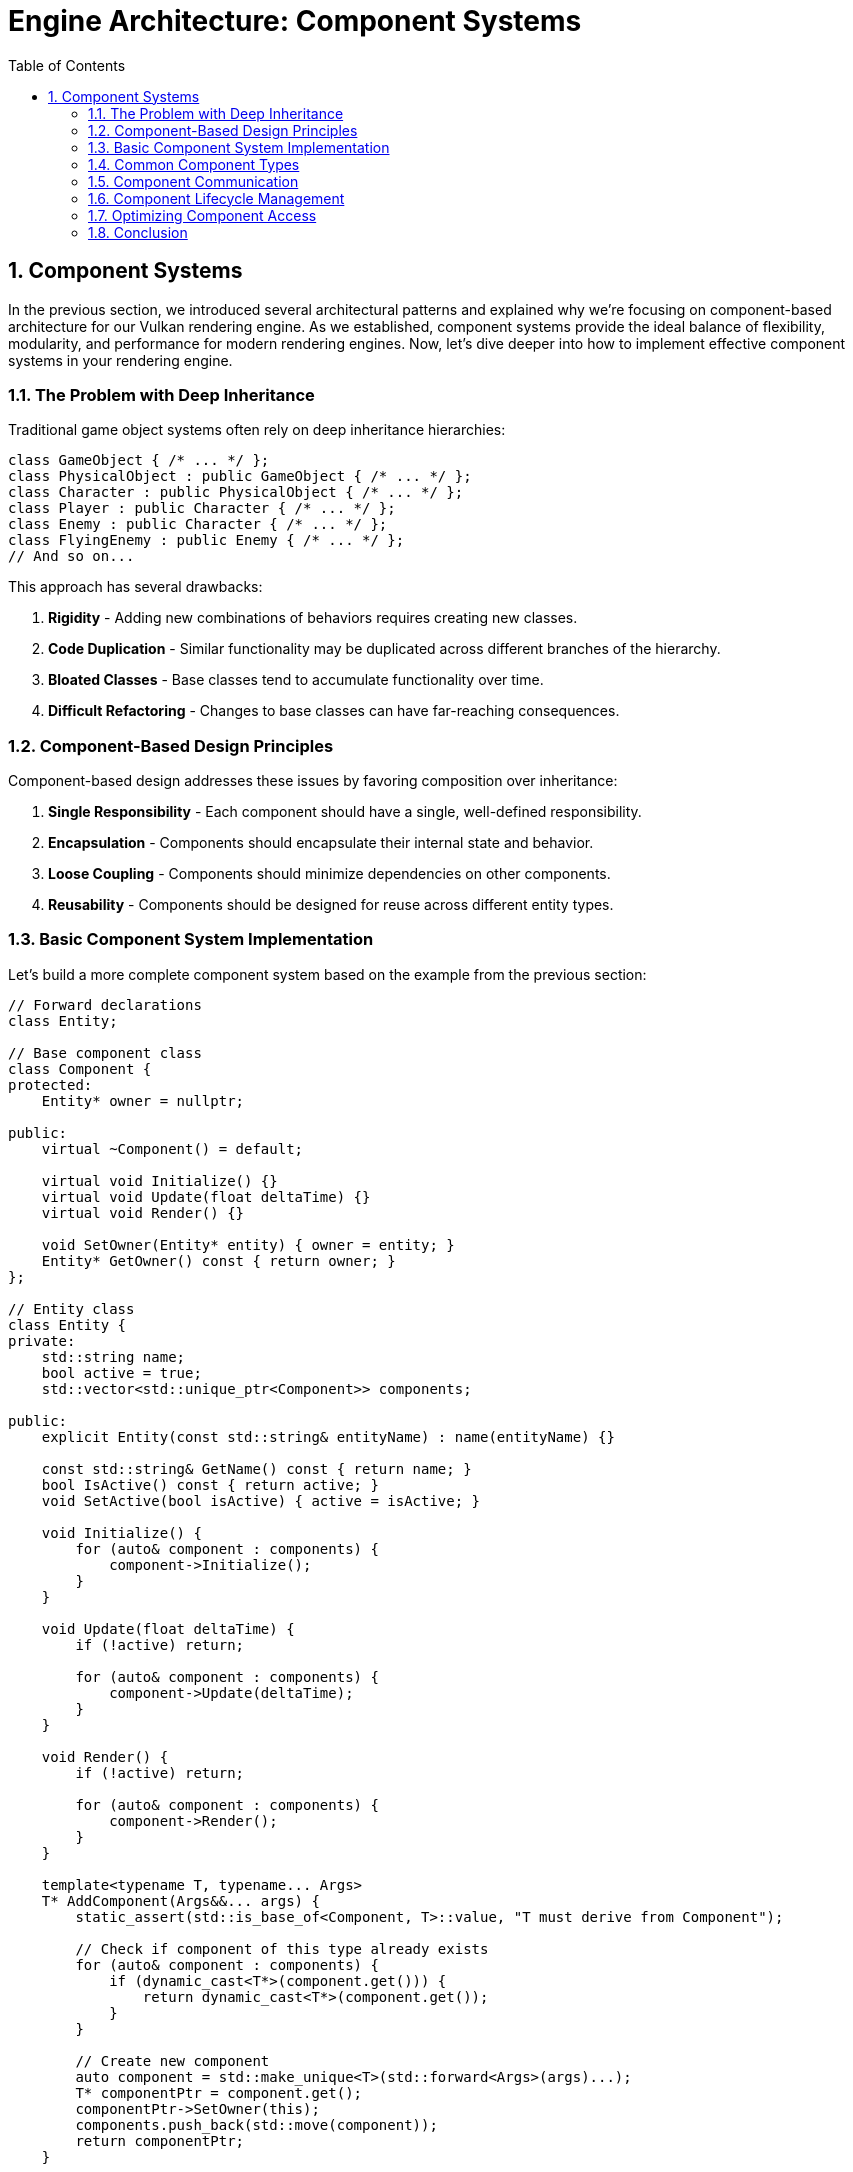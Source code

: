 :pp: {plus}{plus}

= Engine Architecture: Component Systems
:doctype: book
:sectnums:
:sectnumlevels: 4
:toc: left
:icons: font
:source-highlighter: highlightjs
:source-language: c++

== Component Systems

In the previous section, we introduced several architectural patterns and explained why we're focusing on component-based architecture for our Vulkan rendering engine. As we established, component systems provide the ideal balance of flexibility, modularity, and performance for modern rendering engines. Now, let's dive deeper into how to implement effective component systems in your rendering engine.

=== The Problem with Deep Inheritance

Traditional game object systems often rely on deep inheritance hierarchies:

[source,cpp]
----
class GameObject { /* ... */ };
class PhysicalObject : public GameObject { /* ... */ };
class Character : public PhysicalObject { /* ... */ };
class Player : public Character { /* ... */ };
class Enemy : public Character { /* ... */ };
class FlyingEnemy : public Enemy { /* ... */ };
// And so on...
----

This approach has several drawbacks:

1. *Rigidity* - Adding new combinations of behaviors requires creating new classes.
2. *Code Duplication* - Similar functionality may be duplicated across different branches of the hierarchy.
3. *Bloated Classes* - Base classes tend to accumulate functionality over time.
4. *Difficult Refactoring* - Changes to base classes can have far-reaching consequences.

=== Component-Based Design Principles

Component-based design addresses these issues by favoring composition over inheritance:

1. *Single Responsibility* - Each component should have a single, well-defined responsibility.
2. *Encapsulation* - Components should encapsulate their internal state and behavior.
3. *Loose Coupling* - Components should minimize dependencies on other components.
4. *Reusability* - Components should be designed for reuse across different entity types.

=== Basic Component System Implementation

Let's build a more complete component system based on the example from the previous section:

[source,cpp]
----
// Forward declarations
class Entity;

// Base component class
class Component {
protected:
    Entity* owner = nullptr;

public:
    virtual ~Component() = default;

    virtual void Initialize() {}
    virtual void Update(float deltaTime) {}
    virtual void Render() {}

    void SetOwner(Entity* entity) { owner = entity; }
    Entity* GetOwner() const { return owner; }
};

// Entity class
class Entity {
private:
    std::string name;
    bool active = true;
    std::vector<std::unique_ptr<Component>> components;

public:
    explicit Entity(const std::string& entityName) : name(entityName) {}

    const std::string& GetName() const { return name; }
    bool IsActive() const { return active; }
    void SetActive(bool isActive) { active = isActive; }

    void Initialize() {
        for (auto& component : components) {
            component->Initialize();
        }
    }

    void Update(float deltaTime) {
        if (!active) return;

        for (auto& component : components) {
            component->Update(deltaTime);
        }
    }

    void Render() {
        if (!active) return;

        for (auto& component : components) {
            component->Render();
        }
    }

    template<typename T, typename... Args>
    T* AddComponent(Args&&... args) {
        static_assert(std::is_base_of<Component, T>::value, "T must derive from Component");

        // Check if component of this type already exists
        for (auto& component : components) {
            if (dynamic_cast<T*>(component.get())) {
                return dynamic_cast<T*>(component.get());
            }
        }

        // Create new component
        auto component = std::make_unique<T>(std::forward<Args>(args)...);
        T* componentPtr = component.get();
        componentPtr->SetOwner(this);
        components.push_back(std::move(component));
        return componentPtr;
    }

    template<typename T>
    T* GetComponent() {
        for (auto& component : components) {
            if (T* result = dynamic_cast<T*>(component.get())) {
                return result;
            }
        }
        return nullptr;
    }

    template<typename T>
    bool RemoveComponent() {
        for (auto it = components.begin(); it != components.end(); ++it) {
            if (dynamic_cast<T*>(it->get())) {
                components.erase(it);
                return true;
            }
        }
        return false;
    }
};
----

=== Common Component Types

Let's implement some common component types that you might use in a rendering engine:

[source,cpp]
----
// Transform component
// Handles the position, rotation, and scale of an entity in 3D space
// AffineTransform or "Pose" matrix.
class TransformComponent : public Component {
private:
    glm::vec3 position = glm::vec3(0.0f);
    glm::quat rotation = glm::quat(1.0f, 0.0f, 0.0f, 0.0f); // Identity quaternion
    glm::vec3 scale = glm::vec3(1.0f);

    // Cached transformation matrix
    mutable glm::mat4 transformMatrix = glm::mat4(1.0f);
    mutable bool transformDirty = true;

public:
    void SetPosition(const glm::vec3& pos) {
        position = pos;
        transformDirty = true;
    }

    void SetRotation(const glm::quat& rot) {
        rotation = rot;
        transformDirty = true;
    }

    void SetScale(const glm::vec3& s) {
        scale = s;
        transformDirty = true;
    }

    const glm::vec3& GetPosition() const { return position; }
    const glm::quat& GetRotation() const { return rotation; }
    const glm::vec3& GetScale() const { return scale; }

    glm::mat4 GetTransformMatrix() const {
        if (transformDirty) {
            // Calculate transformation matrix
            glm::mat4 translationMatrix = glm::translate(glm::mat4(1.0f), position);
            glm::mat4 rotationMatrix = glm::mat4_cast(rotation);
            glm::mat4 scaleMatrix = glm::scale(glm::mat4(1.0f), scale);

            transformMatrix = translationMatrix * rotationMatrix * scaleMatrix;
            transformDirty = false;
        }
        return transformMatrix;
    }
};

// Mesh component
// Manages the visual representation of an entity by handling its 3D mesh and material
class MeshComponent : public Component {
private:
    Mesh* mesh = nullptr;
    Material* material = nullptr;

public:
    MeshComponent(Mesh* m, Material* mat) : mesh(m), material(mat) {}

    void SetMesh(Mesh* m) { mesh = m; }
    void SetMaterial(Material* mat) { material = mat; }

    Mesh* GetMesh() const { return mesh; }
    Material* GetMaterial() const { return material; }

    void Render() override {
        if (!mesh || !material) return;

        // Get transform component
        auto transform = GetOwner()->GetComponent<TransformComponent>();
        if (!transform) return;

        // Render mesh with material and transform
        material->Bind();
        material->SetUniform("modelMatrix", transform->GetTransformMatrix());
        mesh->Render();
    }
};

// Camera component
// Defines a viewpoint for rendering the scene by managing view and projection matrices
class CameraComponent : public Component {
private:
    float fieldOfView = 45.0f;
    float aspectRatio = 16.0f / 9.0f;
    float nearPlane = 0.1f;
    float farPlane = 1000.0f;

    glm::mat4 viewMatrix = glm::mat4(1.0f);
    glm::mat4 projectionMatrix = glm::mat4(1.0f);
    bool projectionDirty = true;

public:
    void SetPerspective(float fov, float aspect, float near, float far) {
        fieldOfView = fov;
        aspectRatio = aspect;
        nearPlane = near;
        farPlane = far;
        projectionDirty = true;
    }

    glm::mat4 GetViewMatrix() const {
        // Get transform component
        auto transform = GetOwner()->GetComponent<TransformComponent>();
        if (transform) {
            // Calculate view matrix from transform
            glm::vec3 position = transform->GetPosition();
            glm::quat rotation = transform->GetRotation();

            // Forward vector (local -Z)
            glm::vec3 forward = rotation * glm::vec3(0.0f, 0.0f, -1.0f);
            // Up vector (local +Y)
            glm::vec3 up = rotation * glm::vec3(0.0f, 1.0f, 0.0f);

            return glm::lookAt(position, position + forward, up);
        }
        return glm::mat4(1.0f);
    }

    glm::mat4 GetProjectionMatrix() const {
        if (projectionDirty) {
            projectionMatrix = glm::perspective(
                glm::radians(fieldOfView),
                aspectRatio,
                nearPlane,
                farPlane
            );
            projectionDirty = false;
        }
        return projectionMatrix;
    }
};
----

=== Component Communication

Components often need to communicate with each other. There are several approaches to component communication:

==== Direct References

The simplest approach is to use direct references:

[source,cpp]
----
void MeshComponent::Update(float deltaTime) {
    auto transform = GetOwner()->GetComponent<TransformComponent>();
    if (transform) {
        // Use transform data
    }
}
----

This approach is straightforward but creates tight coupling between
components.  Tight coupling makes it challenging or impossible to create
unit tests and properly test the engine, so this approach should be avoided
in production code.

==== Event System

A more flexible approach is to use an event system:

[source,cpp]
----
// Event base class
class Event {
public:
    virtual ~Event() = default;
};

// Specific event types
class CollisionEvent : public Event {
private:
    Entity* entity1;
    Entity* entity2;

public:
    CollisionEvent(Entity* e1, Entity* e2) : entity1(e1), entity2(e2) {}

    Entity* GetEntity1() const { return entity1; }
    Entity* GetEntity2() const { return entity2; }
};

// Event listener interface
class EventListener {
public:
    virtual ~EventListener() = default;
    virtual void OnEvent(const Event& event) = 0;
};

// Event system
class EventSystem {
private:
    std::vector<EventListener*> listeners;

public:
    void AddListener(EventListener* listener) {
        listeners.push_back(listener);
    }

    void RemoveListener(EventListener* listener) {
        auto it = std::find(listeners.begin(), listeners.end(), listener);
        if (it != listeners.end()) {
            listeners.erase(it);
        }
    }

    void DispatchEvent(const Event& event) {
        for (auto listener : listeners) {
            listener->OnEvent(event);
        }
    }
};

// Component that listens for events
// Handles physics-related behavior and responds to collision events through the event system
class PhysicsComponent : public Component, public EventListener {
public:
    void Initialize() override {
        // Register as event listener
        GetEventSystem().AddListener(this);
    }

    ~PhysicsComponent() override {
        // Unregister as event listener
        GetEventSystem().RemoveListener(this);
    }

    void OnEvent(const Event& event) override {
        if (auto collisionEvent = dynamic_cast<const CollisionEvent*>(&event)) {
            // Handle collision event
        }
    }

private:
    EventSystem& GetEventSystem() {
        // Get event system from somewhere (e.g., service locator)
        static EventSystem eventSystem;
        return eventSystem;
    }
};
----

This approach decouples components but adds complexity.  Crucially, a
decoupled component is a component that can be tested independently of any
other component.

=== Component Lifecycle Management

Managing the lifecycle of components is crucial for a robust component system:

[source,cpp]
----
class Component {
public:
    enum class State {
        Uninitialized,
        Initializing,
        Active,
        Destroying,
        Destroyed
    };

private:
    State state = State::Uninitialized;
    Entity* owner = nullptr;

public:
    virtual ~Component() {
        if (state != State::Destroyed) {
            OnDestroy();
            state = State::Destroyed;
        }
    }

    void Initialize() {
        if (state == State::Uninitialized) {
            state = State::Initializing;
            OnInitialize();
            state = State::Active;
        }
    }

    void Destroy() {
        if (state == State::Active) {
            state = State::Destroying;
            OnDestroy();
            state = State::Destroyed;
        }
    }

    bool IsActive() const { return state == State::Active; }

    void SetOwner(Entity* entity) { owner = entity; }
    Entity* GetOwner() const { return owner; }

protected:
    virtual void OnInitialize() {}
    virtual void OnDestroy() {}
    virtual void Update(float deltaTime) {}
    virtual void Render() {}

    friend class Entity; // Allow Entity to call protected methods
};
----

=== Optimizing Component Access

The `GetComponent<T>()` method shown earlier uses dynamic_cast, which can be slow. Here's an optimized approach using component type IDs:

[source,cpp]
----
// Component type ID system
class ComponentTypeIDSystem {
private:
    static size_t nextTypeID;

public:
    template<typename T>
    static size_t GetTypeID() {
        static size_t typeID = nextTypeID++;
        return typeID;
    }
};

size_t ComponentTypeIDSystem::nextTypeID = 0;

// Component base class with type ID
class Component {
public:
    virtual ~Component() = default;

    template<typename T>
    static size_t GetTypeID() {
        return ComponentTypeIDSystem::GetTypeID<T>();
    }
};

// Entity with optimized component access
class Entity {
private:
    std::vector<std::unique_ptr<Component>> components;
    std::unordered_map<size_t, Component*> componentMap;

public:
    template<typename T, typename... Args>
    T* AddComponent(Args&&... args) {
        static_assert(std::is_base_of<Component, T>::value, "T must derive from Component");

        size_t typeID = Component::GetTypeID<T>();

        // Check if component of this type already exists
        auto it = componentMap.find(typeID);
        if (it != componentMap.end()) {
            return static_cast<T*>(it->second);
        }

        // Create new component
        auto component = std::make_unique<T>(std::forward<Args>(args)...);
        T* componentPtr = component.get();
        componentMap[typeID] = componentPtr;
        components.push_back(std::move(component));
        return componentPtr;
    }

    template<typename T>
    T* GetComponent() {
        size_t typeID = Component::GetTypeID<T>();
        auto it = componentMap.find(typeID);
        if (it != componentMap.end()) {
            return static_cast<T*>(it->second);
        }
        return nullptr;
    }

    template<typename T>
    bool RemoveComponent() {
        size_t typeID = Component::GetTypeID<T>();
        auto it = componentMap.find(typeID);
        if (it != componentMap.end()) {
            Component* componentPtr = it->second;
            componentMap.erase(it);

            for (auto compIt = components.begin(); compIt != components.end(); ++compIt) {
                if (compIt->get() == componentPtr) {
                    components.erase(compIt);
                    return true;
                }
            }
        }
        return false;
    }
};
----

=== Conclusion

Component systems provide a flexible and modular approach to building game objects in your engine. By following the principles outlined in this section, you can create a robust component system that:

1. Promotes code reuse through composition
2. Reduces coupling between different parts of your engine
3. Allows for flexible entity creation without deep inheritance hierarchies
4. Can be optimized for performance

In the next section, we'll explore resource management systems, which are crucial for efficiently handling assets in your engine.

link:02_architectural_patterns.adoc[Previous: Architectural Patterns] | link:04_resource_management.adoc[Next: Resource Management]
